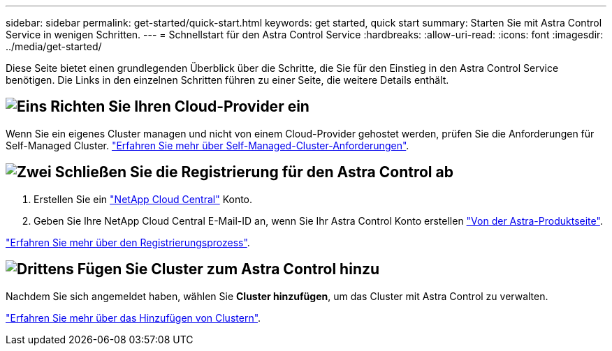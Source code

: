 ---
sidebar: sidebar 
permalink: get-started/quick-start.html 
keywords: get started, quick start 
summary: Starten Sie mit Astra Control Service in wenigen Schritten. 
---
= Schnellstart für den Astra Control Service
:hardbreaks:
:allow-uri-read: 
:icons: font
:imagesdir: ../media/get-started/


[role="lead"]
Diese Seite bietet einen grundlegenden Überblick über die Schritte, die Sie für den Einstieg in den Astra Control Service benötigen. Die Links in den einzelnen Schritten führen zu einer Seite, die weitere Details enthält.



== image:https://raw.githubusercontent.com/NetAppDocs/common/main/media/number-1.png["Eins"] Richten Sie Ihren Cloud-Provider ein

ifdef::gcp[]

[role="quick-margin-list"]
. Google Cloud:
+
** Google Kubernetes Engine-Cluster-Anforderungen prüfen.
** Kaufen Sie Cloud Volumes Service für Google Cloud über den Google Cloud Marketplace.
** Aktivieren Sie die erforderlichen APIs.
** Erstellen eines Servicekontos und eines Servicekontenschlüssels.
** Netzwerk-Peering von Ihrem VPC zu Cloud Volumes Service für Google Cloud einrichten.
+
link:set-up-google-cloud.html["Erfahren Sie mehr über die Google Cloud Anforderungen"].





endif::gcp[]

ifdef::aws[]

. Amazon Web Services:
+
** Amazon Web Services-Cluster-Anforderungen prüfen.
** Erstellen Sie ein Amazon-Konto.
** Installieren Sie die Amazon Web Services-CLI.
** Erstellen Sie einen IAM-Benutzer.
** Erstellen Sie eine Berechtigungsrichtlinie und fügen Sie sie an.
** Speichern Sie die Anmeldeinformationen für den IAM-Benutzer.
+
link:set-up-amazon-web-services.html["Erfahren Sie mehr über die Anforderungen von Amazon Web Services"].





endif::aws[]

ifdef::azure[]

. Microsoft Azure:
+
** Azure Kubernetes Service-Cluster-Anforderungen für das Storage-Back-End prüfen, das Sie verwenden möchten.
+
link:set-up-microsoft-azure-with-anf.html["Erfahren Sie mehr über Microsoft Azure und Azure NetApp Files Anforderungen"].

+
link:set-up-microsoft-azure-with-amd.html["Erfahren Sie mehr über die von Microsoft Azure und Azure gemanagten Festplattenanforderungen"].





endif::azure[]

Wenn Sie ein eigenes Cluster managen und nicht von einem Cloud-Provider gehostet werden, prüfen Sie die Anforderungen für Self-Managed Cluster.
link:add-first-cluster.html["Erfahren Sie mehr über Self-Managed-Cluster-Anforderungen"].



== image:https://raw.githubusercontent.com/NetAppDocs/common/main/media/number-2.png["Zwei"] Schließen Sie die Registrierung für den Astra Control ab

[role="quick-margin-list"]
. Erstellen Sie ein https://cloud.netapp.com["NetApp Cloud Central"^] Konto.
. Geben Sie Ihre NetApp Cloud Central E-Mail-ID an, wenn Sie Ihr Astra Control Konto erstellen https://cloud.netapp.com/astra["Von der Astra-Produktseite"^].


[role="quick-margin-para"]
link:register.html["Erfahren Sie mehr über den Registrierungsprozess"].



== image:https://raw.githubusercontent.com/NetAppDocs/common/main/media/number-3.png["Drittens"] Fügen Sie Cluster zum Astra Control hinzu

[role="quick-margin-para"]
Nachdem Sie sich angemeldet haben, wählen Sie *Cluster hinzufügen*, um das Cluster mit Astra Control zu verwalten.

[role="quick-margin-para"]
link:add-first-cluster.html["Erfahren Sie mehr über das Hinzufügen von Clustern"].
